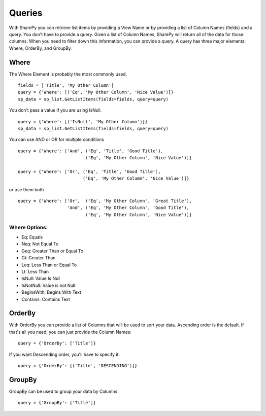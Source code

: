==========
Queries
==========

With SharePy you can retrieve list items by providing a View Name or by providing a list of Column Names (fields) and a query.  You don't have to provide a query.  Given a list of Column Names, SharePy will return all of the data for those columns.  When you need to filter down this information, you can provide a query.  A query has three major elements: Where, OrderBy, and GroupBy.


Where
=====

The Where Element is probably the most commonly used. ::

    fields = ['Title', 'My Other Column']
    query = {'Where': [('Eq', 'My Other Column', 'Nice Value')]}
    sp_data = sp_list.GetListItems(fields=fields, query=query)

You don't pass a value if you are using IsNull. ::

    query = {'Where': [('IsNull', 'My Other Column')]}
    sp_data = sp_list.GetListItems(fields=fields, query=query)
    
You can use AND or OR for multiple conditions ::

    query = {'Where': ['And', ('Eq', 'Title', 'Good Title'),
                              ('Eq', 'My Other Column', 'Nice Value')]}

    query = {'Where': ['Or', ('Eq', 'Title', 'Good Title'),
                             ('Eq', 'My Other Column', 'Nice Value')]}
or use them both ::

    query = {'Where': ['Or',  ('Eq', 'My Other Column', 'Great Title'),
                       'And', ('Eq', 'My Other Column', 'Good Title'),
                              ('Eq', 'My Other Column', 'Nice Value')]}

Where Options:
--------------

* Eq: Equals
* Neq: Not Equal To
* Geq: Greater Than or Equal To
* Gt: Greater Than
* Leq: Less Than or Equal To
* Lt: Less Than
* IsNull: Value Is Null
* IsNotNull: Value is not Null
* BeginsWith: Begins With Text
* Contains: Contains Text


OrderBy
=======
With OrderBy you can provide a list of Columns that will be used to sort your data.  Ascending order is the default.  If that's all you need, you can just provide the Column Names::

    query = {'OrderBy': ['Title']}

If you want Descending order, you'll have to specify it. ::

    query = {'OrderBy': [('Title', 'DESCENDING')]}

GroupBy
=======
GroupBy can be used to group your data by Columns::

    query = {'GroupBy': ['Title']}

